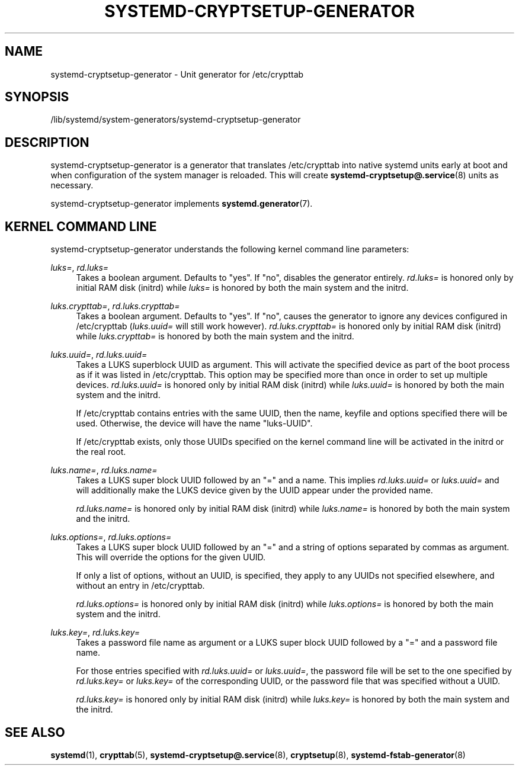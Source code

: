 '\" t
.TH "SYSTEMD\-CRYPTSETUP\-GENERATOR" "8" "" "systemd 236" "systemd-cryptsetup-generator"
.\" -----------------------------------------------------------------
.\" * Define some portability stuff
.\" -----------------------------------------------------------------
.\" ~~~~~~~~~~~~~~~~~~~~~~~~~~~~~~~~~~~~~~~~~~~~~~~~~~~~~~~~~~~~~~~~~
.\" http://bugs.debian.org/507673
.\" http://lists.gnu.org/archive/html/groff/2009-02/msg00013.html
.\" ~~~~~~~~~~~~~~~~~~~~~~~~~~~~~~~~~~~~~~~~~~~~~~~~~~~~~~~~~~~~~~~~~
.ie \n(.g .ds Aq \(aq
.el       .ds Aq '
.\" -----------------------------------------------------------------
.\" * set default formatting
.\" -----------------------------------------------------------------
.\" disable hyphenation
.nh
.\" disable justification (adjust text to left margin only)
.ad l
.\" -----------------------------------------------------------------
.\" * MAIN CONTENT STARTS HERE *
.\" -----------------------------------------------------------------
.SH "NAME"
systemd-cryptsetup-generator \- Unit generator for /etc/crypttab
.SH "SYNOPSIS"
.PP
/lib/systemd/system\-generators/systemd\-cryptsetup\-generator
.SH "DESCRIPTION"
.PP
systemd\-cryptsetup\-generator
is a generator that translates
/etc/crypttab
into native systemd units early at boot and when configuration of the system manager is reloaded\&. This will create
\fBsystemd-cryptsetup@.service\fR(8)
units as necessary\&.
.PP
systemd\-cryptsetup\-generator
implements
\fBsystemd.generator\fR(7)\&.
.SH "KERNEL COMMAND LINE"
.PP
systemd\-cryptsetup\-generator
understands the following kernel command line parameters:
.PP
\fIluks=\fR, \fIrd\&.luks=\fR
.RS 4
Takes a boolean argument\&. Defaults to
"yes"\&. If
"no", disables the generator entirely\&.
\fIrd\&.luks=\fR
is honored only by initial RAM disk (initrd) while
\fIluks=\fR
is honored by both the main system and the initrd\&.
.RE
.PP
\fIluks\&.crypttab=\fR, \fIrd\&.luks\&.crypttab=\fR
.RS 4
Takes a boolean argument\&. Defaults to
"yes"\&. If
"no", causes the generator to ignore any devices configured in
/etc/crypttab
(\fIluks\&.uuid=\fR
will still work however)\&.
\fIrd\&.luks\&.crypttab=\fR
is honored only by initial RAM disk (initrd) while
\fIluks\&.crypttab=\fR
is honored by both the main system and the initrd\&.
.RE
.PP
\fIluks\&.uuid=\fR, \fIrd\&.luks\&.uuid=\fR
.RS 4
Takes a LUKS superblock UUID as argument\&. This will activate the specified device as part of the boot process as if it was listed in
/etc/crypttab\&. This option may be specified more than once in order to set up multiple devices\&.
\fIrd\&.luks\&.uuid=\fR
is honored only by initial RAM disk (initrd) while
\fIluks\&.uuid=\fR
is honored by both the main system and the initrd\&.
.sp
If /etc/crypttab contains entries with the same UUID, then the name, keyfile and options specified there will be used\&. Otherwise, the device will have the name
"luks\-UUID"\&.
.sp
If /etc/crypttab exists, only those UUIDs specified on the kernel command line will be activated in the initrd or the real root\&.
.RE
.PP
\fIluks\&.name=\fR, \fIrd\&.luks\&.name=\fR
.RS 4
Takes a LUKS super block UUID followed by an
"="
and a name\&. This implies
\fIrd\&.luks\&.uuid=\fR
or
\fIluks\&.uuid=\fR
and will additionally make the LUKS device given by the UUID appear under the provided name\&.
.sp
\fIrd\&.luks\&.name=\fR
is honored only by initial RAM disk (initrd) while
\fIluks\&.name=\fR
is honored by both the main system and the initrd\&.
.RE
.PP
\fIluks\&.options=\fR, \fIrd\&.luks\&.options=\fR
.RS 4
Takes a LUKS super block UUID followed by an
"="
and a string of options separated by commas as argument\&. This will override the options for the given UUID\&.
.sp
If only a list of options, without an UUID, is specified, they apply to any UUIDs not specified elsewhere, and without an entry in
/etc/crypttab\&.
.sp
\fIrd\&.luks\&.options=\fR
is honored only by initial RAM disk (initrd) while
\fIluks\&.options=\fR
is honored by both the main system and the initrd\&.
.RE
.PP
\fIluks\&.key=\fR, \fIrd\&.luks\&.key=\fR
.RS 4
Takes a password file name as argument or a LUKS super block UUID followed by a
"="
and a password file name\&.
.sp
For those entries specified with
\fIrd\&.luks\&.uuid=\fR
or
\fIluks\&.uuid=\fR, the password file will be set to the one specified by
\fIrd\&.luks\&.key=\fR
or
\fIluks\&.key=\fR
of the corresponding UUID, or the password file that was specified without a UUID\&.
.sp
\fIrd\&.luks\&.key=\fR
is honored only by initial RAM disk (initrd) while
\fIluks\&.key=\fR
is honored by both the main system and the initrd\&.
.RE
.SH "SEE ALSO"
.PP
\fBsystemd\fR(1),
\fBcrypttab\fR(5),
\fBsystemd-cryptsetup@.service\fR(8),
\fBcryptsetup\fR(8),
\fBsystemd-fstab-generator\fR(8)
